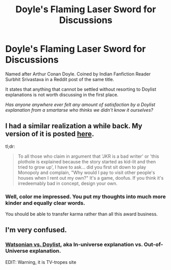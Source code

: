 #+TITLE: Doyle's Flaming Laser Sword for Discussions

* Doyle's Flaming Laser Sword for Discussions
:PROPERTIES:
:Author: SurbhitSrivastava
:Score: 2
:DateUnix: 1561867791.0
:DateShort: 2019-Jun-30
:FlairText: Meta
:END:
Named after Arthur Conan Doyle. Coined by Indian Fanfiction Reader Surbhit Srivastava in a Reddit post of the same title.

It states that anything that cannot be settled without resorting to Doylist explanations is not worth discussing in the first place.

/Has anyone anywhere ever felt any amount of satisfaction by a Doylist explanation from a smartarse who thinks we didn't know it ourselves?/


** I had a similar realization a while back. My version of it is posted [[https://archiveofourown.org/works/15846651][here]].

tl;dr:

#+begin_quote
  To all those who claim in argument that 'JKR is a bad writer' or 'this plothole is explained because the story started as kid-lit and then tried to grow up', I have to ask... did you first sit down to play Monopoly and complain, "Why would I pay to visit other people's houses when I rent out my own?" It's a game, doofus. If you think it's irredeemably bad in concept, design your own.
#+end_quote
:PROPERTIES:
:Author: wordhammer
:Score: 12
:DateUnix: 1561875930.0
:DateShort: 2019-Jun-30
:END:

*** Well, color me impressed. You put my thoughts into much more kinder and equally clear words.

You should be able to transfer karma rather than all this award business.
:PROPERTIES:
:Author: SurbhitSrivastava
:Score: 4
:DateUnix: 1561878258.0
:DateShort: 2019-Jun-30
:END:


** I'm very confused.
:PROPERTIES:
:Author: Garanar
:Score: 5
:DateUnix: 1561872914.0
:DateShort: 2019-Jun-30
:END:

*** [[https://tvtropes.org/pmwiki/pmwiki.php/Main/WatsonianVersusDoylist?from=Main.Watsonian][Watsonian vs. Doylist]], aka In-universe explanation vs. Out-of-Universe explanation.

EDIT: Warning, it is TV-tropes site
:PROPERTIES:
:Author: RedKorss
:Score: 7
:DateUnix: 1561886697.0
:DateShort: 2019-Jun-30
:END:
